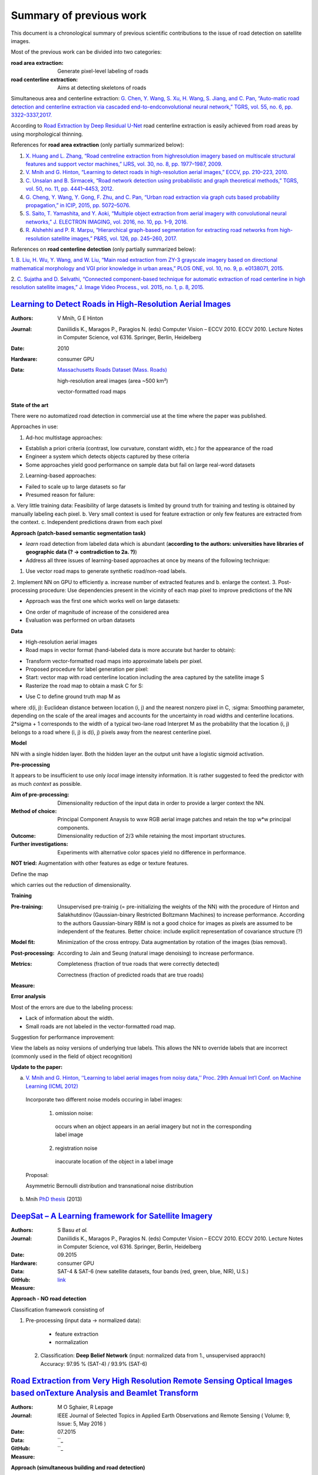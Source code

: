========================
Summary of previous work
========================

This document is a chronological summary of previous scientific contributions to the issue of road detection on satellite images. 

Most of the previous work can be divided into two categories:

:**road area extraction**:  Generate pixel-level labeling of roads
:**road centerline extraction**:  Aims at detecting skeletons of roads 

Simultaneous area and centerline extraction:   `G. Chen, Y. Wang, S. Xu, H. Wang, S. Jiang, and C. Pan, “Auto-matic road detection and centerline extraction via cascaded end-to-endconvolutional neural network,” TGRS, vol. 55, no. 6, pp. 3322–3337,2017. <https://ieeexplore.ieee.org/document/7873262/>`_

According to 
`Road Extraction by Deep Residual U-Net <https://ieeexplore.ieee.org/document/8309343/>`_ 
road centerline extraction is easily achieved from road areas by using morphological thinning.  

References for **road area extraction** (only partially summarized below):

1. `X. Huang and L. Zhang, “Road centreline extraction from highresolution imagery based on multiscale structural features and support vector machines,” IJRS, vol. 30, no. 8, pp. 1977–1987, 2009. <https://www.tandfonline.com/doi/abs/10.1080/01431160802546837>`_

2. `V. Mnih and G. Hinton, “Learning to detect roads in high-resolution aerial images,” ECCV, pp. 210–223, 2010. <https://link.springer.com/chapter/10.1007/978-3-642-15567-3_16>`_

3. `C. Unsalan and B. Sirmacek, “Road network detection using probabilistic and graph theoretical methods,” TGRS, vol. 50, no. 11, pp. 4441–4453, 2012. <https://ieeexplore.ieee.org/document/6185661/>`_

4. `G. Cheng, Y. Wang, Y. Gong, F. Zhu, and C. Pan, “Urban road extraction via graph cuts based probability propagation,” in ICIP, 2015, pp. 5072–5076. <https://ieeexplore.ieee.org/document/7026027/>`_

5. `S. Saito, T. Yamashita, and Y. Aoki, “Multiple object extraction from aerial imagery with convolutional neural networks,” J. ELECTRON IMAGING, vol. 2016, no. 10, pp. 1–9, 2016. <https://www.ingentaconnect.com/content/ist/jist/2016/00000060/00000001/art00003>`_

6. `R. Alshehhi and P. R. Marpu, “Hierarchical graph-based segmentation for extracting road networks from high-resolution satellite images,” P&RS, vol. 126, pp. 245–260, 2017. <https://www.sciencedirect.com/science/article/pii/S0924271616302015>`_

References on **road centerline detection** (only partially summarized below):

1. `B. Liu, H. Wu, Y. Wang, and W. Liu, “Main road extraction from ZY-3 grayscale imagery based on directional mathematical morphology and VGI prior knowledge in urban areas,” PLOS ONE, vol. 10, no. 9, p.
e0138071, 2015. <http://journals.plos.org/plosone/article?id=10.1371/journal.pone.0138071>`_

2. `C. Sujatha and D. Selvathi, “Connected component-based technique
for automatic extraction of road centerline in high resolution satellite
images,” J. Image Video Process., vol. 2015, no. 1, p. 8, 2015. <https://link.springer.com/article/10.1186/s13640-015-0062-9>`_

`Learning to Detect Roads in High-Resolution Aerial Images <https://link.springer.com/chapter/10.1007/978-3-642-15567-3_16>`_
============================================================================================================================================
:Authors: V Mnih, G E Hinton
:Journal: Daniilidis K., Maragos P., Paragios N. (eds) Computer Vision – ECCV 2010. ECCV 2010. Lecture Notes in Computer Science, vol 6316. Springer, Berlin, Heidelberg
:Date: 2010
:Hardware: consumer GPU
:Data: `Massachusetts Roads Dataset (Mass. Roads) <http://www.cs.toronto.edu/~vmnih/data/>`_
          
          high-resolution areal images (area ~500 km²)

          vector-formatted road maps

**State of the art**

There were no automatized road detection in commercial use at the time where the paper was published.

Approaches in use:

1. Ad-hoc multistage approaches:

- Establish a priori criteria (contrast, low curvature, constant width, etc.) for the appearance of the road
- Engineer a system which detects objects captured by these criteria
- Some approaches yield good performance on sample data but fail on large real-word datasets

2. Learning-based approaches:

- Failed to scale up to large datasets so far
- Presumed reason for failure: 

a. Very little training data:
Feasibility of large datasets is limited by ground truth for training and testing is obtained by manually labeling each pixel.
b. Very small context is used for feature extraction or only few features are extracted from the context.
c. Independent predictions drawn from each pixel

**Approach (patch-based semantic segmentation task)**

* *learn* road detection from labeled data which is abundant (**according to the authors: universities have libraries of geographic data (? -> contradiction to 2a. ?)**)
* Address all three issues of learning-based approaches at once by means of the following technique:

1. Use vector road maps to generate synthetic road/non-road labels.
2. Implement NN on GPU to efficiently 
a. increase number of extracted features and 
b. enlarge the context.
3. Post-processing procedure: 
Use dependencies present in the vicinity of each map pixel to improve predictions of the NN

* Approach was the first one which works well on large datasets:

- One order of magnitude of increase of the considered area
- Evaluation was performed on urban datasets


**Data**

* High-resolution aerial images
* Road maps in vector format (hand-labeled data is more accurate but harder to obtain):

- Transform vector-formatted road maps into approximate labels per pixel.
- Proposed procedure for label generation per pixel:
- Start: vector map with road centerline location including the area captured by the satellite image S
- Rasterize the road map to obtain a mask C for S:
.. image:: http://quicklatex.com/cache3/a1/ql_694122bc32cb907a4c590caf59090ca1_l3.png
- Use C to define ground truth map M as
.. image:: http://quicklatex.com/cache3/9a/ql_0ba8545148c005e6af6c3809c4eaaf9a_l3.png
where 
:d(i, j): Euclidean distance between location (i, j) and the nearest nonzero pixel in C, 
:sigma: Smoothing parameter, depending on the scale of the areal images and accounts for the uncertainty in road widths and centerline locations. 
2*sigma + 1 corresponds to the width of a typical two-lane road
Interpret M as the probability that the location (i, j) belongs to a road where (i, j) is d(i, j) pixels away from the nearest centerline pixel.

**Model**

NN with a single hidden layer. Both the hidden layer an the output unit have a logistic sigmoid activation. 


**Pre-processing**

It appears to be insufficient to use only *local* image intensity information. It is rather suggested to feed the predictor with as much *context* as possible.

:Aim of pre-processing: Dimensionality reduction of the input data in order to provide a larger context the NN.
:Method of choice: Principal Component Anaysis to wxw RGB aerial image patches and retain the top w*w principal components.
:Outcome: Dimensionality reduction of 2/3 while retaining the most important structures. 
:Further investigations: Experiments with alternative color spaces yield no difference in performance. 
**NOT tried:** Augmentation with other features as edge or texture features. 

Define the map
 .. image:: http://quicklatex.com/cache3/5c/ql_a2b1d658fb0ffa7a095ed0699fbc295c_l3.png
which carries out the reduction of dimensionality. 


**Training**

:Pre-training:    Unsupervised pre-trainig (= pre-initializing the weights of the NN) with the procedure of Hinton and Salakhutdinov (Gaussian-binary Restricted Boltzmann Machines) to increase performance. 
                  According to the authors Gaussian-binary RBM is not a good choice for images as pixels are assumed to be independent of the features.
                  Better choice: include explicit representation of covariance structure (?)
                  
:Model fit:       Minimization of the cross entropy. 
                  Data augmentation by rotation of the images (bias removal). 
:Post-processing: According to Jain and Seung (natural image denoising) to increase performance.
:Metrics:         Completeness (fraction of true roads that were correctly detected)

                  Correctness (fraction of predicted roads that are true roads)
:Measure:



**Error analysis**

Most of the errors are due to the labeling process:

* Lack of information about the width.
* Small roads are not labeled in the vector-formatted road map.

Suggestion for performance improvement:

View the labels as noisy versions of underlying true labels. This allows the NN to override labels that are incorrect (commonly used in the field of object recognition)


**Update to the paper:**

a) `V. Mnih and G. Hinton, ‘‘Learning to label aerial images from noisy data,’’ Proc. 29th Annual Int’l Conf. on Machine Learning (ICML 2012) <https://www.cs.toronto.edu/~vmnih/docs/noisy_maps.pdf>`_


  Incorporate two different noise models occuring in label images:

   1. omission noise:
     occurs when an object appears in an aerial imagery but not in the corresponding label image
   
   2. registration noise
     inaccurate location of the object in a label image
   
  Proposal:

  Asymmetric Bernoulli distribution and transnational noise distribution


 
b) Mnih `PhD thesis <https://www.cs.toronto.edu/~vmnih/docs/Mnih_Volodymyr_PhD_Thesis.pdf>`_ (2013)


`DeepSat – A Learning framework for Satellite Imagery <http://bit.csc.lsu.edu/~saikat/publications/sigproc-sp.pdf>`_
====================================================================================================================

:Authors: S Basu *et al.*
:Journal: Daniilidis K., Maragos P., Paragios N. (eds) Computer Vision – ECCV 2010. ECCV 2010. Lecture Notes in Computer Science, vol 6316. Springer, Berlin, Heidelberg
:Date: 09.2015
:Hardware: consumer GPU
:Data: SAT-4 & SAT-6 (new satellite datasets, four bands (red, green, blue, NIR),  U.S.)
:GitHub: `link <https://github.com/mpapadomanolaki/Training-on-DeepSat>`_
:Measure:

**Approach - NO road detection**

Classification framework consisting of

1. Pre-processing (input data -> normalized data):
 
  * feature extraction
  * normalization 
  
 2. Classification: **Deep Belief Network** (input:  normalized data from 1., unsupervised appraoch)
    Accuracy:  97.95 % (SAT-4) / 93.9% (SAT-6)
    
    
    
 



`Road Extraction from Very High Resolution Remote Sensing Optical Images based onTexture Analysis and Beamlet Transform <https://ieeexplore.ieee.org/document/7159022/>`_
====================================================================================================================

:Authors: M O Sghaier, R Lepage
:Journal: IEEE Journal of Selected Topics in Applied Earth Observations and Remote Sensing ( Volume: 9, Issue: 5, May 2016 ) 
:Date: 07.2015
:Data:   ``_
:GitHub: ``_
:Measure:

**Approach (simultaneous building and road detection)**


**Method**



**Training**



**Result**



    
    
    
 



`Multiple Object Extraction from Aerial Imagery with Convolutional Neural Networks <https://www.ingentaconnect.com/content/ist/jist/2016/00000060/00000001/art00003>`_
====================================================================================================================

:Authors: S Shunta, Y Takayoshi, A Yoshimitsu
:Journal: Society for Imaging Science and Technology
:Date: 01.2016
:Data:   `Massachusetts Buildings Dataset (Mass. Buildings) and Massachusetts Roads Dataset (Mass. Roads) <http://www.cs.toronto.edu/~vmnih/data/>`_
:GitHub: `link <https://github.com/mitmul/ssai>`_
:Measure: 90.47% (recall at breakeven, road detection)

**Approach (simultaneous building and road detection)**

CNNs trained on publicly available aerial imagery dataset according to `Mnih PhD Thesis <https://www.cs.toronto.edu/~vmnih/docs/Mnih_Volodymyr_PhD_Thesis.pdf>`_.

No need to

* design image features manually
* individual training of multiple classifiers for each terrestrial object 
* consider how to fuse multiple decisions 

**Method**

similar to `Learning to Detect Roads in High-Resolution Aerial Images <https://link.springer.com/chapter/10.1007/978-3-642-15567-3_16>`_ but with multi-class output


**Training**

Mini-batch stochastic gradient decent with momentum

Learning rate is reduced during learning by multiplication with a fixed reducing rate every x iterations.

Regularization with L2 weight decay.  

Hyperparamters: 

1. Mini-batch size
2. Learning rate
3. Learning-rate reducing rate
4. Weight of the L2 term


**Result**

Increase of the road detection accuracy.

    
    
    
 



`Satellite Imagery Classification Based on Deep Convolutional Network <https://waset.org/publications/10004722/satellite-imagery-classification-based-on-deep-convolution-network>`_
====================================================================================================================

:Authors: Z Ma, Z Wang, C Liu, X Liu
:Hardware: 
:Data: 
:GitHub: 
:Measure:

**Approach (simultaneous building and road detection)**


**Method**



**Training**



**Result**

    
    
    
 



`Fully Convolutional Networks for Dense Semantic Labelling of High-Resolution Aerial Imagery <https://ieeexplore.ieee.org/document/7159022/>`_
====================================================================================================================

:Authors: J Sherrah
:Journal: arXiv
:Date: 06.2016
:Hardware: 
:Data: 
:GitHub: 
:Measure:

    
    
**Approach**
Fully convolutional network for semantic labeling (no patch-based approach)

Usually FCN have low resolution output (lower than input) due to *down-sampling*.  

The presented novel approach maintain the full resolution. 


**Method**



**Training**



**Result**

    
 



`MRF-based Segmentation and Unsupervised Classification for Building and Road Detection in Peri-urban Areas of High-resolution Satellite Images <https://www.sciencedirect.com/science/article/pii/S0924271616304816>`_
====================================================================================================================

:Authors: I Grinias, C Panagiotakis, G Tziritas
:Journal: ISPRS Journal of Photogrammetry and Remote Sensing
:Date: 12.2016
:Hardware: 
:Data: 
:GitHub: 
:Measure: 

   
**Approach (simultaneous building and road detection)**


**Method**



**Training**



**Result**
 
    
    
 



`Creating Roadmaps in Aerial Images with Generative Adversarial Networks and Smoothing-based Optimization <http://openaccess.thecvf.com/content_ICCV_2017_workshops/papers/w30/Costea_Creating_Roadmaps_in_ICCV_2017_paper.pdf>`_
====================================================================================================================

:Authors: D Costea, A Marcu, E Slusanschi, M Leordeanu
:Journal: IEEE Xplore
:Date: 10.2017
:Hardware: GPU (Tesla K40)
:Data: `European Road Dataset <https://pdfs.semanticscholar.org/191b/eb87f84326d2cc9c427efe2a5abee8f67574.pdf>`_
:Measure: 84.05 % (F-measure road detection)



 **Task** 
 
 1. Translate RGB images into road maps
 2. Translate the predictions into intersection locations
 
**Approach (road detection and road map graph)**

1. Novel dual-hop generative adversarial network (DH-GAN):  segments images at the level of pixels

2. Smoothing based optimization (SBO): Transform pixelwise segmentation into a road map graph

**Method**

Two conditional GANs, each consisting of one 

a) segmentation Generator G (each an adapted version of `U-nets <https://arxiv.org/abs/1505.04597>`_)
b) discriminator D (variant `PatchGAN <https://arxiv.org/abs/1611.07004>`_)

The 

:1. cGAN: predicts pixelwise roat maps
          learns a pixelwise segmentation generator G
          D detects G's misleading road outputs
          
:2. cGAN: outputs intersection locations (has access to original RGB and 1. cGAN's output)
          learns intersection generator G
          D detects G's misleading intersection outputs

Generator Architecture:

* fully convolutional encoder-decoder network
* 9 down-sampling modules
* output: 512x512 pixels, 64 filters
* bottleneck layer: 1x1x512 (-> loss of high-frequency information, solving by applying `skip connections <https://arxiv.org/abs/1611.07004>`_)
* decoder mirrors encoder, but fractionally-strided convolutions

Discriminator Architecture:

* fully convolutional network 
* 5 downsampling modules
* **increase of number of parameters results in very small performance**

**Training**

* Optimize negative log-likelihood 
* mini-batch stochastic gradient decent
* Adam solver, LR = 2e-4, momentum = 0.5
* 200 epochs (60th was the best, afterwards overfitting)

**Remarks**

* Store vertices uses 70 times less space 



`Road Extraction by Deep Residual U-Net <https://ieeexplore.ieee.org/document/8309343/>`_
====================================================================================================================

:Authors: Z Zhang, Q Liu, Y Wang
:Journal: IEEE Geoscience and Remote Sensing Letters
:Date: 03.2018
:Hardware: GPU (NVIDIA Titan 1080)
:Data: `Massachusetts Roads Dataset (Mass. Roads) <http://www.cs.toronto.edu/~vmnih/data/>`_
:GitHub: `link1 <https://github.com/DuFanXin/deep_residual_unet>`_, `link2 <https://github.com/handong1587/handong1587.github.io/blob/master/_posts/deep_learning/2015-10-09-segmentation.md>`_
:Measure: 91.87% (breakeven point)



**Approach (simultaneous building and road detection)**

Deep residual U-Net:  combines advantages of residual learning and U-Net architecture.  

Difference to U-Net:

1. Residual units instead of plain neural units (basic block)
2. No cropping operation required.




**Method**

The U-Net (basically encoder - bridge - decoder structure):

* to get a finer result, it is important to use low level details while retaining high-level semantic information
* training is very hard also due to limitations on training samples 
          
          -> solve this by employing per-trained networks, then fine-tune them on target data
          
          OR: employing extensive data augmentation (as done here)
          
 The `Residual unit <https://arxiv.org/abs/1512.03385>`_:
 
 * consists of a series of stacked residual units


**Training**

* no data augmentation during training 
* 224x244 image size
* 30000 samples
* convergence after 50 epochs
* Mini-batches (size 8)
* LR 10e3, reduced by factor of 0.1 every 20 epochs

**Remarks**
Achieves promising results although parameters of the residual U-Net are only 1/4 of the one required for an U-Net
 7.8M  versus  30.6M).
